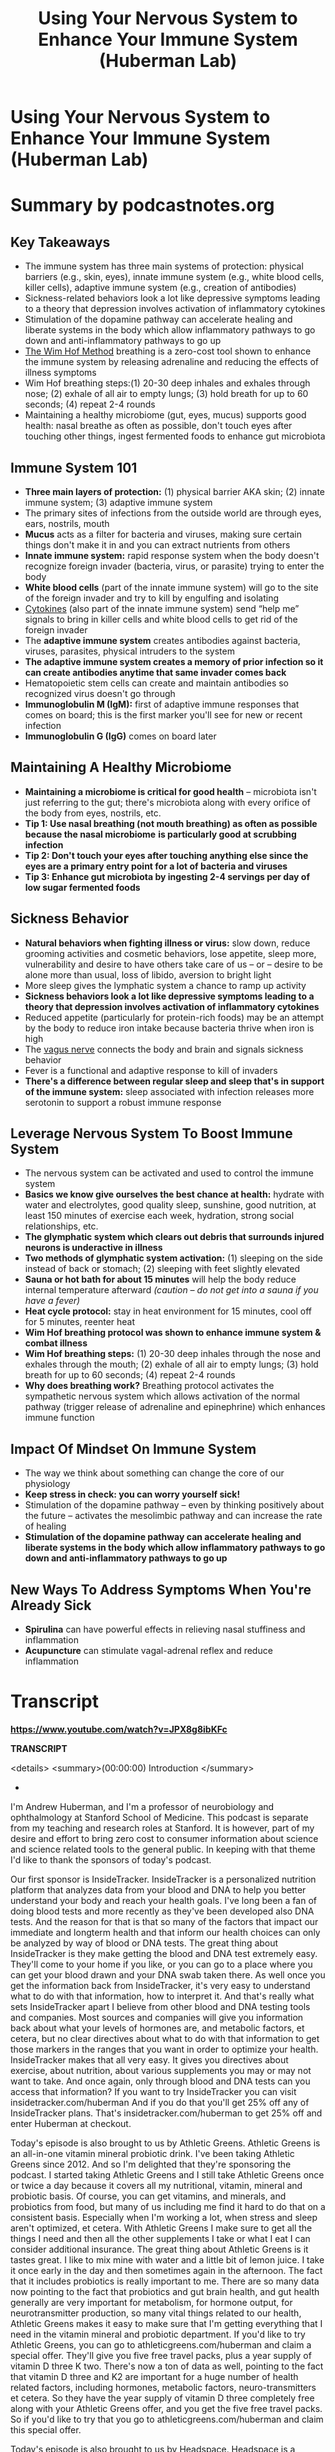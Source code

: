 :PROPERTIES:
:ID:       9bee8f53-927c-47e2-bebc-a1a772faaacc
:END:
#+TITLE: Using Your Nervous System to Enhance Your Immune System (Huberman Lab)
#+filetags: :health:podcast:
#+CREATED: [2023-07-08 Sa]

* Using Your Nervous System to Enhance Your Immune System (Huberman Lab)
:PROPERTIES:
:URL: https://hubermanlab.com/using-your-nervous-system-to-enhance-your-immune-system/
:END:
* Summary by podcastnotes.org
** *Key Takeaways*

- The immune system has three main systems of protection: physical barriers
  (e.g., skin, eyes), innate immune system (e.g., white blood cells, killer
  cells), adaptive immune system (e.g., creation of antibodies)
- Sickness-related behaviors look a lot like depressive symptoms leading to a
  theory that depression involves activation of inflammatory cytokines
- Stimulation of the dopamine pathway can accelerate healing and liberate
  systems in the body which allow inflammatory pathways to go down and
  anti-inflammatory pathways to go up
- [[id:2965cd54-8ffb-48a1-9b88-07ca58f97469][The Wim Hof Method]] breathing is a zero-cost tool shown to enhance the immune
  system by releasing adrenaline and reducing the effects of illness symptoms
- Wim Hof breathing steps:(1) 20-30 deep inhales and exhales through nose; (2)
  exhale of all air to empty lungs; (3) hold breath for up to 60 seconds; (4)
  repeat 2-4 rounds
- Maintaining a healthy microbiome (gut, eyes, mucus) supports good health:
  nasal breathe as often as possible, don't touch eyes after touching other
  things, ingest fermented foods to enhance gut microbiota

** *Immune System 101*

- *Three main layers of protection:* (1) physical barrier AKA skin; (2) innate
  immune system; (3) adaptive immune system
- The primary sites of infections from the outside world are through eyes, ears,
  nostrils, mouth
- *Mucus* acts as a filter for bacteria and viruses, making sure certain things
  don't make it in and you can extract nutrients from others
- *Innate immune system:* rapid response system when the body doesn't recognize
  foreign invader (bacteria, virus, or parasite) trying to enter the body
- *White blood cells* (part of the innate immune system) will go to the site of
  the foreign invader and try to kill by engulfing and isolating
- [[id:f730d8cf-edf2-4818-9bcc-c9748e2a798e][Cytokines]] (also part of the innate immune system) send “help me” signals to
  bring in killer cells and white blood cells to get rid of the foreign invader
- The *adaptive immune system* creates antibodies against bacteria, viruses,
  parasites, physical intruders to the system
- *The adaptive immune system creates a memory of prior infection so it can
  create antibodies anytime that same invader comes back*
- Hematopoietic stem cells can create and maintain antibodies so recognized
  virus doesn't go through
- *Immunoglobulin M (IgM):* first of adaptive immune responses that comes on
  board; this is the first marker you'll see for new or recent infection
- *Immunoglobulin G (IgG)* comes on board later

** *Maintaining A Healthy Microbiome*

- *Maintaining a microbiome is critical for good health* -- microbiota isn't just
  referring to the gut; there's microbiota along with every orifice of the body
  from eyes, nostrils, etc.
- *Tip 1: Use nasal breathing (not mouth breathing) as often as possible because
  the nasal microbiome* *is particularly good at scrubbing infection*
- *Tip 2: Don't touch your eyes after touching anything else since the eyes are a
  primary entry point for a lot of bacteria and viruses*
- *Tip 3: Enhance gut microbiota by ingesting 2-4 servings per day of low sugar
  fermented foods*

** *Sickness Behavior*

- *Natural behaviors when fighting illness or virus:* slow down, reduce grooming
  activities and cosmetic behaviors, lose appetite, sleep more, vulnerability
  and desire to have others take care of us -- or -- desire to be alone more
  than usual, loss of libido, aversion to bright light
- More sleep gives the lymphatic system a chance to ramp up activity
- *Sickness behaviors look a lot like depressive symptoms leading to a theory
  that depression involves activation of inflammatory cytokines*
- Reduced appetite (particularly for protein-rich foods) may be an attempt by
  the body to reduce iron intake because bacteria thrive when iron is high
- The [[id:4bc93a99-ea0f-4566-9d08-0bb12f288ebe][vagus nerve]] connects the body and brain and signals sickness behavior
- Fever is a functional and adaptive response to kill of invaders
- *There's a difference between regular sleep and sleep that's in support of the
  immune system:* sleep associated with infection releases more serotonin to
  support a robust immune response

** *Leverage Nervous System To Boost Immune System*

- The nervous system can be activated and used to control the immune system
- *Basics we know give ourselves the best chance at health:* hydrate with water
  and electrolytes, good quality sleep, sunshine, good nutrition, at least 150
  minutes of exercise each week, hydration, strong social relationships, etc.
- *The glymphatic system which clears out debris that surrounds injured neurons
  is underactive in illness*
- *Two methods of glymphatic system activation:* (1) sleeping on the side instead
  of back or stomach; (2) sleeping with feet slightly elevated
- *Sauna or hot bath for about 15 minutes* will help the body reduce internal
  temperature afterward /(caution -- do not get into a sauna if you have a fever)/
- *Heat cycle protocol:* stay in heat environment for 15 minutes, cool off for 5
  minutes, reenter heat
- *Wim Hof breathing protocol was shown to enhance immune system & combat illness*
- *Wim Hof breathing steps:* (1) 20-30 deep inhales through the nose and exhales
  through the mouth; (2) exhale of all air to empty lungs; (3) hold breath for
  up to 60 seconds; (4) repeat 2-4 rounds
- *Why does breathing work?* Breathing protocol activates the sympathetic nervous
  system which allows activation of the normal pathway (trigger release of
  adrenaline and epinephrine) which enhances immune function

** *Impact Of Mindset On Immune System*

- The way we think about something can change the core of our physiology
- *Keep stress in check: you can worry yourself sick!*
- Stimulation of the dopamine pathway -- even by thinking positively about the future -- activates the mesolimbic pathway and can increase the rate of healing
- *Stimulation of the dopamine pathway can accelerate healing and liberate systems in the body which allow inflammatory pathways to go down and anti-inflammatory pathways to go up*

** *New Ways To Address Symptoms When You're Already Sick*
- *Spirulina* can have powerful effects in relieving nasal stuffiness and inflammation
- *Acupuncture* can stimulate vagal-adrenal reflex and reduce inflammation



* Transcript

**https://www.youtube.com/watch?v=JPX8g8ibKFc**

**TRANSCRIPT**

<details> <summary>(00:00:00) Introduction </summary>
-

I'm Andrew Huberman, and I'm a professor of neurobiology and ophthalmology at
Stanford School of Medicine. This podcast is separate from my teaching and
research roles at Stanford. It is however, part of my desire and effort to bring
zero cost to consumer information about science and science related tools to the
general public. In keeping with that theme I'd like to thank the sponsors of
today's podcast.

Our first sponsor is InsideTracker. InsideTracker is a personalized nutrition
platform that analyzes data from your blood and DNA to help you better
understand your body and reach your health goals. I've long been a fan of doing
blood tests and more recently as they've been developed also DNA tests. And the
reason for that is that so many of the factors that impact our immediate and
longterm health and that inform our health choices can only be analyzed by way
of blood or DNA tests. The great thing about InsideTracker is they make getting
the blood and DNA test extremely easy. They'll come to your home if you like, or
you can go to a place where you can get your blood drawn and your DNA swab taken
there. As well once you get the information back from InsideTracker, it's very
easy to understand what to do with that information, how to interpret it. And
that's really what sets InsideTracker apart I believe from other blood and DNA
testing tools and companies. Most sources and companies will give you
information back about what your levels of hormones are, and metabolic factors,
et cetera, but no clear directives about what to do with that information to get
those markers in the ranges that you want in order to optimize your health.
InsideTracker makes that all very easy. It gives you directives about exercise,
about nutrition, about various supplements you may or may not want to take. And
once again, only through blood and DNA tests can you access that information? If
you want to try InsideTracker you can visit insidetracker.com/huberman And if
you do that you'll get 25% off any of InsideTracker plans. That's
insidetracker.com/huberman to get 25% off and enter Huberman at checkout.

Today's episode is also brought to us by Athletic Greens. Athletic Greens is an
all-in-one vitamin mineral probiotic drink. I've been taking Athletic Greens
since 2012. And so I'm delighted that they're sponsoring the podcast. I started
taking Athletic Greens and I still take Athletic Greens once or twice a day
because it covers all my nutritional, vitamin, mineral and probiotic basis. Of
course, you can get vitamins, and minerals, and probiotics from food, but many
of us including me find it hard to do that on a consistent basis. Especially
when I'm working a lot, when stress and sleep aren't optimized, et cetera. With
Athletic Greens I make sure to get all the things I need and then all the other
supplements I take or what I eat I can consider additional insurance. The great
thing about Athletic Greens is it tastes great. I like to mix mine with water
and a little bit of lemon juice. I take it once early in the day and then
sometimes again in the afternoon. The fact that it includes probiotics is really
important to me. There are so many data now pointing to the fact that probiotics
and gut brain health, and gut health generally are very important for
metabolism, for hormone output, for neurotransmitter production, so many vital
things related to our health, Athletic Greens makes it easy to make sure that
I'm getting everything that I need in the vitamin mineral and probiotic
department. If you'd like to try Athletic Greens, you can go to
athleticgreens.com/huberman and claim a special offer. They'll give you five
free travel packs, plus a year supply of vitamin D three K two. There's now a
ton of data as well, pointing to the fact that vitamin D three and K2 are
important for a huge number of health related factors, including hormones,
metabolic factors, neuro-transmitters et cetera. So they have the year supply of
vitamin D three completely free along with your Athletic Greens offer, and you
get the five free travel packs. So if you'd like to try that you go to
athleticgreens.com/huberman and claim this special offer.

Today's episode is also brought to us by Headspace. Headspace is a meditation
app that makes meditation easy. I started meditating many years ago, but I found
it was difficult to stay consistent with my meditation practice. In fact when I
would get stressed or really busy that's when I probably needed the meditation
practice the most. And that's when I tended to drop the meditation practice and
run around doing other things. So it was really a kind of catch 22. I learned
about Headspace a few years ago on Jet Blue Flights when they had them included
as an option of whether or not to watch a movie, or a television show, or do
meditation. I tried the meditation and I really liked it. Very easy to follow
along with a Headspace meditation. The meditations that they include on the
Headspace app, are also backed by dozens of peer reviewed quality independent
studies. And of course there are now thousands of peer reviewed quality studies
pointing to the fact that a meditation practice is beneficial for sake of
improved sleep, for reducing stress, and a number of other health metrics,
cardiovascular disease, risk, et cetera. The great thing about Headspace is it's
allowed me to stay really consistent with my meditation practice. They have
meditations of different duration and different type, so you never get bored. I
actually look forward to my meditation practice and it continues to benefit me.
In fact, since starting Headspace, I've been consistent with meditation for much
longer than I ever had previously. If you want to try Headspace you can go to
headspace.com/specialoffer and you'll get a free one month trial with
Headspace's full library of meditations for every situation. That's
headspace.com/specialoffer to get one month free trial, that's their best offer
out there right now. And then you can try their full library of meditations for
every situation. </details>

<details> <summary>(00:05:41) Energy & Your Immune System, & Learning
Faster</summary>
-

Today, we're going to continue our discussion about hormones and we're going to
focus on how particular hormones influence our energy levels and our immune
system. Now, last episode I mentioned at the end that we were concluding our
month on hormones, but we decide to include this additional episodes, so this
would be the fifth episode in the sequence of episodes about hormones. Because
there are two hormones which are vitally important for a huge number of
biological functions that we will talk about today, but that are particularly
important for energy levels and your immune system. This is something that I get
asked about a lot. So rather than skip to the next general topic, today we're
going to talk about the hormones cortisol and epinephrine also called
adrenaline. You do not have to have heard the previous episodes on hormones in
order to understand and digest the material from today's podcast. If I mentioned
anything related to previous episodes, I promise to give a little bit of quick
background to get everyone up to speed. Today, we're going to talk about the
biology of cortisol. We're going to talk about the biology of epinephrine. As
always we'll talk mechanism and there are going to be a lot of tools. If you're
somebody who struggles with stress and energy levels, and balancing stress and
energy levels, today's episode is going to be vital for you. If you're somebody
who has challenges with sleep or you're somebody who has challenges getting your
energy level up throughout the day, and getting your energy level down when you
want to sleep today's episode is also for you. And we're going to talk about the
immune system and how to enhance the function of your immune system. We're also
going to get into some fun topics related to learning and memory and how you can
leverage cortisol and epinephrine in particular, in order to learn faster. we're
going to talk about so-called nootropics, smart drugs and how they work, because
there's several of them that tap into the epinephrine system that aren't often
discussed and that you have access to. We're going to talk about how caffeine
can actually rewire your brain for better or for worse. And we're going to talk
about the biology of comfort foods and why they work so well, and what they're
doing. And in understanding that you'll be able to better understand your food
choices as they relate to short-term and long-term energy. So we have a lot to
cover, everything will be timestamped. I want to just remind people that we
caption every episode in English and in Spanish. The captions take a day or two
to pop up on YouTube. So if you're not seeing those within the first couple of
days, please be patient with us, in order to get captions that actually read
similarly to what I'm saying. we go through a captioning service, and so we have
them done by experts and that takes a little bit of additional time. Meanwhile
if you have any questions as the episode evolves please write them down. Please
put them in the comment section. Please subscribe to the channel if you haven't
already, and let's get started talking about how to increase your energy, and
improve and increase your immunity by leveraging the biology of cortisol and
adrenaline. </details>

<details> <summary>(00:08:34) Why & How Intermittent Fasting Increases Growth
Hormone</summary>
-

Before we dive into the biology of increasing energy and your immune system, I
want to cover three topics that I promised I would mention from previous
episodes. The first one relates to intermittent fasting. The second one relates
to why your stomach grumbles. I forgot to mention the biology of that last time.
And the third is a powerful way to increase growth hormone, which is powerful
for increasing metabolism, fat burning, and tissue repair, et cetera. That
doesn't involve a sauna or wrapping yourself in plastic bags and going for a
jog. So first intermittent fasting. Last episode I talked a lot about growth
hormone and thyroid hormone, and I mentioned things like sauna and exercise, and
sleep, and how they can increase levels of growth hormone within the healthy
ranges. And why increasing growth hormone can be very beneficial because it can
burn off body fat, it can improve muscle and general tissue health, cartilage,
et cetera. And we tend to lose, or our levels of growth hormone are reduced as
we age. Many people asked me, "well, what about fasting?" Everyone's been
promised on the internet that intermittent fasting leads to these big increases
in growth hormone. The reason I didn't mention it is that I couldn't find a
study that actually pointed to the underlying mechanism. I saw lots of claims,
lots of podcasts. Lots of degrees behind people's names, sometimes biologists,
sometimes entirely different fields talking about this, but very few studies.
And then I found what I would consider the study. We will link to this study.
Turns out that fasting does increase growth hormone levels and the way that it
does it is fascinating. I mentioned in a previous podcast about hunger and
timing of meals and timing of hunger, that when you're hungry you release a
hormone in your body called ghrelin, sometimes actually called ghrelin. Thanks
for all of you ghrelinisters, or ghrelinisters that corrected my pronunciation,
it's both ghrelin or ghrelin, either one works. Ghrelin makes you hungry, when
blood glucose, your blood sugar is low, ghrelin is secreted and makes you
hungry. And it turns out that ghrelin, this hunger hormone actually binds to the
receptor in the brain that normally binds what's called growth hormone releasing
hormone. So believe it or not the hunger hormone can act like growth hormone
releasing hormone and thereby stimulate growth hormone. Now the levels of growth
hormone that fasting promotes through this ghrelin system are pretty
substantial. It's about a doubling of growth hormone levels in the waking state.
So we know that you can release growth hormone in sleep, intermittent fasting it
turns out can increase growth hormone by binding ghrelin to the growth hormone,
releasing hormone receptor and it does it also during the daytime. So yes indeed
fasting can increase growth hormone, not to the super levels that taking growth
hormone would increase it, or that a sauna could increase it, but it does seem
to increase growth hormone. Later in today's episode we're going to talk a lot
about different patterns of fasting and eating that can control epinephrine. And
so we will turn to specifics about how long a fast. Do you need to fast for two
or three days, or 23 hours? Fortunately for people like me who love to eat,
that's not the case. So we'll talk specific fasting protocols later in the
episode. </details>

<details> <summary>(00:11:56) Why Your Stomach Growls</summary>
-

We also said, we're going to talk about tummy grumble, when your stomach growls
it is not because of fluid sifting around in there. A lot of people think, Oh,
you know it's fluid sifting around. Turns out that your stomach has smooth
muscle that lines it sides and when you eat something or you don't every once in
a while your stomach cinches off at the two ends like a bag with a hose on
either end, cause that's essentially what your digestive system is. And if
there's nothing in there what happens is the muscles that line the sides of your
stomach they kind of extend around the stomach and these cables, those are
always there and if you have food in your stomach, what they do is they churn
your stomach. They literally turn the muscles of your stomach like a tumbler to
help break up the food that presumably you didn't chew well enough cause you
were eating too fast. When you don't have any food in your stomach that churning
continues. And that contraction of the muscle, the turning, literally turning
over of your muscles they don't flip over completely, but the turning over the
muscles, that's what causes the stomach growling. If you don't want to be the
person in the meeting, or sitting there at a in a quiet theater whose stomach is
growling, chew your food better. That's the simple solution. </details>

<details> <summary>(00:13:09) Hot Baths & Hormones</summary>
-

And last episode, I talked a lot about how sauna, controlled safe hyperthermia
can cause huge increases in growth hormone release anywhere from 300 to 500,
even 1600% increases in growth hormone release. Really staggeringly high
increases. I pointed out that many people don't have saunas in their yard or in
their homes, and they would go through some other measures to increase safely
their body heat. You know, creating a steam room in their bathroom, or jogging
with extra sweats on this kind of thing. Many of you asked about hot baths, hot
bags will increase growth hormone, however the temperatures that you need in
order to increase growth hormone are high enough that you run the risk of burn.
And so I really can't make any recommendations about hot bath, but if you can
tolerate a nice hot bath you are going to get some growth hormone release.
However, the sauna has this advantage of you being able to enter 175 degree, or
200 degree environment, provided you're not pregnant, you're not a young child,
et cetera. You can do that safely. And getting big increases in growth hormone.
The hot bath will lead to lesser increases in growth hormone. We're going to
talk a lot about temperature regulation in a future episode, but as always if
you're ever going to start playing with hyperthermia or hypothermia, cold baths,
ice baths, hot showers, hot baths that are beyond the kind of norm of what's
comfortable, you have to be extremely careful and please consult a doctor.
</details>

<details> <summary>(00:14:35) Energy, Adrenaline (Epinephrine), &
Cortisol</summary>
-

I think it's fair to say that most people would like to have a lot of energy
during the day, if you work during the day. And they'd like their energy to
taper off at night. And I think it's fair to say that most people don't enjoy
being sick. Nobody wants to get sick. In other words, you want to have energy,
and you want your immune system to function well, to ward off infections of
various kinds, bacterial infections, viral infections, et cetera. And it turns
out that the two hormones that dominate those processes of having enough energy
and having a healthy immune system are cortisol and epinephrine. Epinephrine is
the same thing as adrenaline. In the body we tend to call adrenaline adrenaline,
and in the brain we tend to call adrenaline epinephrine. And I'm sorry for that
I didn't create this naming system. And the story behind it is uninteresting and
not worth our time. I will use the words adrenaline and epinephrine
interchangeably today. Cortisol is cortisol. </details>

<details> <summary>(00:15:48) Cortisol & Cholesterol, Competition With
Testosterone & Estrogen</summary>
-

And I just want to cover a little bit about what cortisol and epinephrine are?
Where they are released in the body and brain? Because if you can understand
that you will understand better how to control them. First of all, cortisol is a
steroid hormone much like estrogen and testosterone in that it is derived from
cholesterol. Now that could be cholesterol that you eat, it could be cholesterol
that's produced by the liver. As many of you probably know the relationship
between dietary cholesterol, the fats that you eat and blood cholesterol, and
liver cholesterol is a very controversial one. It's a barbed wire topic. There
are people that claim that dietary cholesterol has zero impact on circulating
cholesterol coming from the liver, and there are people who argue the exact
opposite, both with good data in hand I would say. There are some problems for
the idea that all your cholesterol levels are determined by dietary intake.
Namely, that anorexics often have very high levels of cholesterol that their
liver produces, even though they are eating very little and sometimes not eating
at all. So understand that cholesterol is a precursor molecule, meaning it's the
substrate from which a lot of things like testosterone and estrogen are made.
Please also understand that cholesterol can be made into estrogen, or
testosterone, or cortisol. And that cortisol is sort of the competitive partner
to estrogen and testosterone. What this means is, no matter how much cholesterol
you're eating or you produce, whether or not it's low or it's high, if you are
stressed more of that cholesterol is going to be devoted toward creating
cortisol, which is indeed a stress hormone. However, the word stress shouldn't
stress you out, because you need cortisol, cortisol is vital. You don't want
your cortisol levels to be too low. It's very important for immune system
function, for memory, for not getting depressed. You just don't want your
cortisol levels to be too high and you don't want them to be elevated even to
normal levels at the wrong time of day. So we're going to talk how to control
the timing and level of your cortisol. </details>

<details> <summary>(00:17:54) Adrenaline (Epinephrine) Is Your (Immune Systems)
Best Friend</summary>
-

Epinephrine or adrenaline has also been demonized a bit. We think of it as the
stress hormone, this thing that makes us anxious, fight or flight. You know, we
used to get chased by lions and tigers, and bears, and now we don't. and it's
this ancient hangover, that's all wrong. The fact of the matter is the
epinephrine is your best friend when it comes to your immunity, when it comes to
protecting you from infection. And we're going to talk about why, and
epinephrine adrenaline is your best friend when it comes to remembering things
and learning and activating neuroplasticity. We're going to talk about that as
well. Once again, it's a question of how much and how long and the specific
timing of release of cortisol and epinephrine, as opposed to cortisol and
adrenaline being good or bad. They're terrific when they're regulated, they are
terrible when they're misregulated. And we will give you lots of tools to
regulate them better. </details>

<details> <summary>(00:18:48) Cortisol Basics In Two (Actually 1)
Minute/s</summary>
-

Cortisol biology 101 in less than two minutes. Your brain makes what we call
releasing hormones and in this case, there's corticotropin releasing hormone.
CRH is made by neurons in your brain, it causes the pituitary, this gland that
sits about an inch in front of the roof of your mouth and the base of your brain
to release ACTH. ACTH then goes and causes your adrenals, which sit above your
kidneys in your lower back to release cortisol. A so-called stress hormone, but
I would like you to think about cortisol not as a stress hormone but as a
hormone of energy. It produces a situation in the brain and body whereby you
want to move, and whereby you don't want to rest, and whereby you don't want to
eat at least at first. </details>

<details> <summary>(00:19:48) Adrenaline Basics In Two Minutes</summary>
-

Epinephrine or adrenaline 101 in less than two minutes. When you sense a
stressor with your mind or your body senses a stressor from a wound or something
of that sort. A signal is sent to neurons that are in the middle of your body.
They are called the sympathetic chain ganglia. The name doesn't necessarily
matter. They release Norepinephrine very quickly. It's almost like a sprinkler
system that just hoses your body with epinephrine. That will increase heart
rate, will increase breathing rate. In some cases it will constrict your blood
vessels, it will also increase the size of vessels and arteries that are giving
blood flow to your vital organs. This is why your extremities get cold when
you're stressed and your heart is beating faster. More of that energy is being
devoted toward your core. You also release adrenaline from your adrenals, again
riding on top of your kidneys. Those are second system whereby your system gets
flooded with adrenaline in pulses. So you can get one pulse, you can get 10
pulses. We'll talk about how to regulate the number of pulses and you release it
from an area of your brain called locus coeruleus, and that creates alertness in
your brain. If you want to learn more about the stress response and all the
details of that, including some protocols of how to regulate stress please see
our episode about stress. I go into a lot of detail there. I will touch on some
of the same themes today, but I really want to cover energy and the immune
system. And if you're very much interested in stress per say and stress
regulation, please see the episode on stress. </details>

<details> <summary>(00:21:32) Tool: Time Your Cortisol Peak To Waking Using
Specific Light Intensities</summary>
-

Okay. So we have cortisol and we have epinephrine, and their net effect is to
increase energy. So first of all, I want to give you a tool that will help you
regulate cortisol and can also help stave off certain patterns of mental
illness. Now of course it's not going to cure mental illness on its own, but it
can support healthy state of mind, and can help reduce unhealthy states of mind,
including depression. So the first tool is to make sure that your highest levels
of cortisol are first thing in the morning when you wake up. One way or another
every 24 hours you will get an increase in cortisol. That is non-negotiable that
is written into your genome. That increasing cortisol is there to wake you up
and to make you alert, it's to stimulate movement from being sleep, presumably
horizontal, to getting up and starting to move about your day. And I've said it
before, but I will say it again the best way to stimulate that increase in
cortisol at the appropriate time is that very soon after waking within 30
minutes or so after waking, get outside view some sunlight, even if it's
overcast, get outside view some sunlight, no sunglasses. Never look at any light
so bright that it could damage your eyes, but do that for two to 10 minutes. If
it's very bright two minutes, if it's not so bright 10 minutes. Do that, because
in the early part of the day you have the opportunity to time that cortisol
release to the early part of the day, which will improve, this has been backed
by peer reviewed studies, it will improve your focus, it will improve your
energy levels, and it will improve your learning throughout the day. It will
also prevent a late shift in cortisol increase. And late shifted cortisol,
meaning cortisol that increases around 8:00 or 9:00 PM is a signature feature of
many depressive disorders, including major depression, anxiety. And that of
course correlates with things like insomnia, et cetera. So that's a key tool,
and I don't know how many of you are already doing that, but it is vital to do.
Now I mentioned sunlight even on cloudy days and there are specific reasons for
that. So I want to just briefly cover the data because in the episodes on sleep,
I talked about brightness of light in regulating cortisol and sleep. And I
talked about how to measure lux, brightness, but I was not specific enough I
realized based on the questions that I've received since that episode. So here's
how it works, going outside and getting some sunlight requires that I also tell
you how long and under what conditions. I've said looking through a window is
not as good, it takes 50 times longer to get as much light, et cetera, et
cetera. Many, many questions have told me that I'm not being specific enough. So
I'm going to give you the data and from the data you will understand exactly how
long you need to do this each day. On a sunny day, so no cloud cover, provided
that the sun is not yet overhead. It's somewhere low in the sky could have just
crossed the horizon, or if you wake up a little bit later it could be somewhat
low in the sky. Basically the intensity of light, the brightness, is somewhere
around 100,000 Lux. Lux is just a measurement of brightness. If you want to
download the app Light Meter, that is a free app that will allow you to do that.
You can hold your finger down on the little button there and you can move it
around, and it will continuously give you a Lux read out. It's not perfect, it's
not exact, but it's pretty good. and it is zero cost. I have no relationship to
Light Meter the company. On a cloudy day it's about 10,000 Lux. Okay. So tenfold
reduction. But bright artificial light, very bright artificial light is
somewhere around 1000 lux. And ordinary room light is somewhere around 100-200
lux. And it has to do with how much light scatter there is. So even if you have
a very bright bulb sitting right next to you, that's not going to do the job.
Your phone will not do the job not early in the day to get the cortisol released
at the appropriate time you need to get outside. So let's just set a couple
general parameters. If it's bright outside and no cloud cover that light can be
indirect. You don't have to be staring into the sun, please don't damage your
eyes. We can't regenerate those neurons yet and restore vision that's lost, but
if you have to blink, that means it's too bright. It's fine to blink of course,
please do if you need to. Get outside for 10 minutes, or five minutes should
suffice, but 10 minutes is sure to suffice. If it's a cloudy day, dense
overcast, you're probably going to need about 30 minutes. If it's light cloud
broken cloud cover it's probably going to be somewhere between 10 and 20
minutes. And if you can't get outside or you're on an airplane and it's bright
overhead, artificial lights or ordinary room lights it's going to take you about
six hours of light. And by time you reach the middle of your sort of wakeful
period, it's too late. You won't be able to shift your clock and your cortisol
will start drifting later and later. This is why it's vital to get this light on
a regular basis, to get that cortisol released early in the day. That sets you
up for optimal levels of energy, it sets you up for great sleep. But today's not
really about sleep it's more about energy that cortisol pulse and the stress
that you might feel early in the day from having a little bit extra energy. That
is the energy that you want in order to move about and learn, and do various
things. That is a healthy level of energy. So please try and get that sunlight.
If it's within your protocols to do that, and try and get sufficient sunlight
first thing in the morning, again within the first hour. That's the best way to
make sure that you time your cortisol appropriately. </details>

<details> <summary>(00:27:20) Brief Increases In Cortisol & Adrenaline Boost
Energy, Focus & Immunity</summary>
-

Now throughout the day you're going to experience different things. Most of you
are not spending your entire day trying to optimize your health. Some of you
might be, but most of you have jobs and you have families, and you have
commitments. Life enters the picture and provides you stressors, and those
stressors, whatever they may happen to be, a difficult coworker, some
disappointment about something, you didn't get the raise you expected, or you
didn't get the vacation that you expected. Those will cause increases in
cortisol and epinephrine. This is important to understand, you don't have the
luxury of just having this morning cortisol and then having a taper off. You
want that major cortisol early in the day but then you can expect, you should
expect increases in cortisol and adrenaline throughout the day based on events
that are unpleasant to you. So for me, the events that are most unpleasant to me
are things like traffic, emails that ask me to fill out a form for which I can't
find the link. These kinds of things stress me out, I'm a human being. I don't
lose my cool over them but I can feel my level of alertness and kind of
frustration increased. The normal kind of things that go with stress tense up a
little bit. The key is these blips in cortisol and epinephrine need to be brief.
You can't have them so often or lasting so long that you are in a state of
chronic cortisol elevation or chronic epinephrine elevation. This system of
stress was designed to increase your alertness and mobilize you towards things,
get you frustrated, and provide the opportunity to change behavior. That's what
they were designed to do. So if you find yourself getting stressed and staying
stressed, there are great tools that we provide in the stress episode that
relate to things like the double inhale exhale, the so-called physiological
sigh. You can incorporate NSDR, in non sleep deep rest protocol, et cetera. But
understand that the energy that you experienced during stress, that sudden
increase in alertness and attention that comes from seeing something difficult.
That is a healthy hormonal system and neural system that's working. And the
reason it works is that cortisol when it's released into the bloodstream it
actually can bind to receptors in the brain. It can bind receptors in the
amygdala, fear centers and threat detection centers, but also areas of the brain
that are involved in learning, and memory, and neuroplasticity. And this is why
I say that neuroplasticity, the brain's ability to change itself in response to
experience is first stimulated by attention and focus and often a low-level
state of agitation. So understand that, and you won't be quite so troubled about
the little stress increases that you experience throughout the day. </details>

<details> <summary>(00:30:04) Ways To Increase Adrenaline, Epinephrine &
Cortisol & Why That Is Good</summary>
-

Now, there are ways to leverage stress, epinephrine and cortisol in ways that
serve you and to do it in a deliberate way. There are also ways to do that that
increase your level of stress threshold, meaning they make it less likely that
epinephrine and cortisol will be released. So I want to talk about the science
of those practices, cause I get asked about these practices a lot. Things like
Wim Hof breathing which is also called tummo breathing. Things like ice baths.
Things like high intensity interval training. All of those things have utility.
The question is how you use them and how often you use them. Those tools just
like stress from a life event can either enhance your immunity or deplete it.
That's right those same practices of ice baths, tummo breathing, high intensity
interval training, or training of any kind can deplete your immune system or it
can improve them. Excuse me, they can improve it, meaning they can improve your
immune system. The key is how often you use them and when, and so I want to
review that now in light of the scientific literature, because in doing that you
can build practices into your daily or maybe every other day routine that can
really help buffer you against unhealthy levels of cortisol and epinephrine.
Meaning cortisol increases that are much too great, or that lasts much too long.
Epinephrine increases that are much too great, or that last much too long. And
of course we'll talk about all the negatives that go along with having too much
cortisol, too much epinephrine for too long. But you hear about those a lot. You
hear about Cushing syndrome, you hear about abdominal fat accumulation. You hear
about sleep disturbances. I want to arm you with the tools first and then we can
talk about the dark side, and all the things that hopefully you'll be able to
avoid entirely, or that you can get yourself out of once you have the tools in
hand. Let's say somebody tells you something very troubling, or you look at your
phone and you see a text message that's really upsetting to you. That will cause
an immediate increase in epinephrine adrenaline in your brain and body. And
chances are it's going to increase your levels of cortisol as well. Let's say
you get into an ice bath or a cold shower, even if you love the cold, or if you
hate the cold, that will cause an equivalent increase in epinephrine and
cortisol. We don't know the exact levels but it's probably about the same. Let's
say you go out for high intensity interval training, you decide you're going to
run some sprints, you do some repeats, or you're going to do some weightlifting
in the gym and you love lifting weights in the gym. Maybe you like the power
lifting thing, or you decide that you want to do some hot yoga, or some thing
that you really enjoy, or you hate, you're going to increase your epinephrine
and cortisol levels. There's simply no way around this. Let's say you decide to
sit down and you're going to do some deep breathing. We all hear about the
benefits of deep breathing. So inhale, exhale, inhale, exhale. You're going to
get big increases in epinephrine and cortisol. The data from multiple studies
support this. All of those are stressors in air quotes. Now there is a way that
you can cognitively reframe what those are. You can tell yourself I love high
intensity interval training, or I love weight training. I personally love
exercise. I'm not crazy about the cold, I do some cold exposure stuff now and
again, and we're going to talk a lot about how to do that in the optimal way in
an upcoming episode. But you know, getting into the cold doesn't feel good to
me. I tell myself it's good for me and I enjoy it at some point usually when I'm
getting out. All of those increase epinephrine and guess what, they increase
your levels of energy and alertness. So if you're somebody who struggles with
energy and alertness it can be beneficial, provided you get clearance from your
doctor to have some sort of protocol built into your day where you deliberately
increase your levels of epinephrine and your levels of cortisol. And I want to
put the emphasis on deliberately. So how would you do that? Well, it's quite
easy to turn the shower cold and get into that, that will wake you up. And it
literally wakes you up because of increases in epinephrine. You can do deep
breathing of the sort where you inhale and exhale repeatedly 25 or 30 times,
maybe hold your breath for a few seconds on an exhale and then repeat, so-called
Wim Hoff, or tummo type breathing. Lots of adrenaline is released into your
system when you do that. You will have more energy afterwards. So it's really
important to understand that the body doesn't distinguish between a troubling
text message, ice, tummo breathing, or high intensity interval training, or any
other kind of exercise, it's all stress. Cognitively reframing that and telling
yourself I like this, I enjoy it. Is not going to change the way that that
molecule impacts your body and brain. </details>

<details> <summary>(00:35:00) Does Mindset During Stress Matter?</summary>
-

I sort of chuckle because people would love to tell you that all you have to do
is say, "Oh, this is good for me." No. What it does to tell yourself that it's
good for you or that you enjoy it. Is that it liberates other molecules like
dopamine and serotonin that help buffer the epinephrine response. Now, the way
that it does that, I've talked about in previous episode, but I'll just mention
that dopamine is the precursor to epinephrine. Epinephrine, adrenaline is made
from dopamine, okay? Cortisol is made from cholesterol. Epinephrine is made from
dopamine. And that's why if you tell yourself you're enjoying something, and
because dopamine is so subjective that you can in some ways, as long as you're
not completely lying to yourself, you can get more epinephrine, you get more
mileage or more ability to push through something. And you can sort of reframe
it, but it's not really cognitive reframing. The cognitive part is the trigger,
but it's a chemical substance that's actually occurring there. It's dopamine
giving you more epinephrine, A bigger amplitude epinephrine release, and it
gives you some sense of control. </details>

<details> <summary>(00:36:15) Protocols: Adrenaline Breathing
Described</summary>
-

So here's a protocol that anyone can use. If you want to increase levels of
energy, if you suffer from low energy during the daytime, or whenever it is that
you'd like to be alert. Pick a practice that you can do fairly consistently,
maybe every day, but maybe every third day or every fourth day, maybe it's an
ice bath or a cold bath. Maybe it's a cold shower. Maybe it's the cyclic inhale
exhale, breathing protocol I described, if that wasn't clear and people always
ask for a demo, I'm not going to do the whole thing right now, but I'm willing
to do a few rounds of this, or a few cycles I should say. So it's inhale. I
would do that more deeply, more like. You do that 25, 30 times repeatedly you
will start to feel warm. People in the yoga community, they say you're
generating heat. You're not generating heat, releasing adrenaline. Inhale and
exhale, inhale exhale 25 or 30 times, you will feel agitated and stressed.
That's because you're releasing adrenaline in your body and that's because
you're releasing norepinephrine in your brain, and you'll be more alert. Then
you can follow that 25 or 30 breath cycles with an exhale hold, and hold your
breath for 15 to 30 seconds. Always, always, always do this on dry land. Never
while driving, operating heavy machinery, all the standard safety protocols.
Never near water please, people have passed out and died doing this with breath
holds in water. There are several deaths associated with it, on land it's
probably safer, clear with your doctor, but 25, 30 breaths exhale hold, 25, 30
breasts again exhale hold, 25 30 breasts again exhale hold. And then if you like
you can do an inhale and hold if that's within your margins of safety. So if all
these protocols, all these activities are just equivalent, they're just stress.
Then how do we make them good for us? How do we actually benefit from them? Now,
of course the cold itself can have some health promoting effects. It can
increase brown fat thermogenesis and metabolism, high intensity interval
training, or other forms of exercise of course has cardiovascular effects that
can be good for us as does weight training, et cetera. But what we're talking
about here are ways to increase energy and to teach our brain and body to teach
ourselves how to regulate the stress response. So in addition to the benefits of
the actual practices what we're talking about is building a system so that when
you experience increases in epinephrine and cortisol from life events you're
able to better buffer those. And we are also talking about ways that you can
increase energy overall. Cause that's what today's episode is all about, energy
and the immune system. And indeed, we will talk about how you can actually
leverage specific protocols to increase your immune system on demand. There's
great scientific data to support that one can do that. </details>

<details> <summary>(00:39:00) Practices To Increase Energy Without Increasing
Stress</summary>
-

So there's a biological mechanism that's very important if you want to do those
things, increase energy and your immune system on demand. Learn to buffer stress
on demand in real time. And it means taking these protocols, these practices
whether or not it's cold water, or ice bath, or exercise, or any of those and
making one small but very powerful adjustment in how you perform them. But in
order to make that adjustment, I can't just tell you the adjustment. I have to
tell you the mechanism so that you know if you're doing it correctly or not.
This is really a case where if you can understand a little bit of mechanism, you
will be far better off than just adopting protocols. So if you take away nothing
else from this episode except what I'm about to tell you please take away the
information I'm about to tell Cortisol as I mentioned is released from the
adrenals and it can bind to receptors. It can have action, both in the body and
in the brain. In fact, it can bind to the so-called threat detection center in
the brain, or one of them which is the amygdala, also called the fear center. It
can do that because cortisol can cross the blood brain barrier. It can be
released in the body and cross this biological barrier. It's like a fence that
keeps things out of the brain but cortisol has passing rights, it can go
through. Epinephrine cannot, epinephrine is polarized, the shape of it is such
that it can't make it through the blood brain barrier. That's one of the reasons
why it's released both from the adrenals in your body and released from this
brainstem area, the locus coeruleus in your brain. That's a powerful thing,
because what it means is that the body can enter states of readiness and
alertness while the mind remains calm. That is biologically possible, it's not
just a psychological trick. And there are ways that one can do that. So I'm
presuming at this point that you're getting your morning light to time your
cortisol increase. I'm presuming that you want more energy or that you want to
increase your immune system, its function and its ability to combat infections
of various kinds. And what I'm suggesting is that you pick from the pallet of
exercises that are out there, or tools that are out there to increase
epinephrine. There are a lot of ways to do that. You can do that as I mentioned
through cold water, through exercise. You can even do that by having
confrontations with other people. At a biological level, it is identical. So if
you like to go online and place the kind of comments or read the kinds of
things, or look at the kinds of things that agitate you, you can if you like
look at that as an opportunity, I'm not suggesting you do that, I'd like to see
people taking care of themselves and each other in much less destructive ways
frankly. But the prerequisite here is getting an increase in adrenaline released
from the body. Now the simplest way to describe how to do that would be in the
context of cold water or a breathing protocol, because then I don't have to deal
with the unknown life circumstances that get you triggered, or I could say what
gets me triggered but I'm not going to. So let's presume cold water. So let's
say you decide you're going to take a cold shower. You get into the cold shower
and if it's cold enough, that will be stressful, you will experience an increase
in epinephrine, it will increase your alertness. Now you're using this as a
practice, as a tool to build you could call it resilience, but the ability to
stay calm in the mind while being stressed in the body, epinephrine is in the
body. And you do that by subjectively trying to calm yourself. Now you can do
that by telling yourself it's good for you by emphasizing your exhales. Anything
that you can do to try and stay calm despite the fact that you are in a
heightened state of alertness. You do this with exercise, you can do this with
music. Pretty much anything that will give you a really heightened state of
alertness offers you the opportunity to try and stay calm in the mind. What
you're trying to do at a mechanistic level is to have adrenaline released from
the adrenals, but not have adrenaline, epinephrine released from the brain stem
to the same degree. So you're not just trying to buffer this, you're not trying
to say, "Oh, this is good for me, this is good for me, I'm going to grind this
out." You're not trying to grind it out, you're trying to move through this
calmly while maintaining alertness. You're not trying to zone out necessarily,
although maybe that helps. You're not trying to distract yourself, what you're
trying to do is shift cognitively your relationship to the somatic, to the body
stress response. Now I'm sure some of you out there are shouting, "Yeah, that's
exactly like whatever, whatever, whatever." I agree. This is in many ways a
self-directed kind of stress inoculation, but we're not talking about this as
stress inoculation. We're talking about this as a way to increase energy and
focus. And the reason is that epinephrine when released in the body has a
profound effect on the immune system. And when released in the brain has a
profound effect on the ability to learn and remember information and to be
alert. And so we're talking about splitting the location, separating the
location from which you have epinephrine, adrenaline released. Okay. So let's
say you are doing this practice simply to wake up, okay, cold shower will do
that, exercise will do that. The ability to stay calm in mind while having
heightened levels of adrenaline and presumably cortisol as well in the body. But
the cortisol is going to circulate everywhere. We'll talk a little bit about
cortisol more in a moment. You could do that through some self soothing calming
way, that's going to be highly individual. You can do it by telling yourself you
enjoy it, et cetera. </details>

<details> <summary>(00:45:00) Using Stressors to ENHANCE Our Immune System:
Science & Tools</summary>
-

But what you need to understand is that in the immediate period following that
practice your system, your entire brain and body are different. Your body is
actually primed to resist infection, when you have high levels of epinephrine in
it for short periods of time. So the scientific study that explored how
increasing adrenaline in the body can improve immune resistance is grounded in a
well-known phenomenon that increases in stress actually protect you against
infection in the short term. So I want to look at the classic data first,
describe what was done. And then I want to talk about the more recent study
which is immediately actionable. There are classic set of studies that are
really based mainly on the work of somebody named Bruce McEwen, who was at the
Rockefeller University in New York. Bruce passed away a few years ago, but he
had many decades of incredibly impactful work under his belt when he did. The
work that I'm going to talk about next has been done in humans and has been done
in animals, and has really explored how inducing stress can enhance the function
of the immune system in the short term. And when, I mean short term, I mean
about one to four days. I'm not going to go through all the details of the
study, but essentially what they were doing was exposing subjects to some sort
of infection, either bacterial or viral infection, and inducing stress. It
sounds like a double whammy, right? You'd think that maybe getting a little
electric foot shock, or cold water exposure, or something to increase your
levels of stress and adrenaline would just make the effects of the infection
worse, but no, quite the opposite. Brief bouts of stress, which now you should
be thinking about in terms of cortisol and epinephrine release we're actually
able to increase immune system function. Now that shouldn't surprise you if you
understand a little bit about how epinephrine works in the body and in the
brain. It essentially is the signal by which the nervous system can inform
immune organs, things like the spleen and other organs that make killer cells of
various kinds, B cells and T cells, to go in combat infections, bacteria, and
viruses. How else would your immune system know that there was an infection?
Your immune system can recognize foreign invaders but the nervous system
provides the signal, the sort of alarm signal that liberates the killer cells,
that tells them there's a problem and to go seek out the problem so to speak. So
the duration here is really important because if stress stayed too high for too
long, then yes indeed stress can hinder the immune response. But for a period of
about one to four days, it actually can protect you by way of increasing the
immune response. Now, I can say with certainty that that effect is governed by
epinephrine, adrenaline released from the adrenals and not from the brain,
because they actually explored whether or not the effect exists in the presence
of what's called an adrenalectomy, or removing the adrenals. So I should just
say, without the adrenals you don't get the effect. So we know that that effect
comes from adrenaline in the body. What does that mean for you? That means if
you want to increase your immune system in the short term you want to increase
your epinephrine in the short-term. That's why short bouts of very intense
exercise probably no more than an hour per day, provided you're doing everything
else right, sleeping and nutrition, et cetera, maybe even shorter bouts of
intense exercise or exposure to cold water, or that cyclical breathing that I
talked about before, because they increase epinephrine they will bolster the
immune system. And we all hear these reports every once in a while, it seems to
be the thing that every once in a while there'll be an article about how coffee
can improve your immune system, or something like that. Indeed caffeine can
increase epinephrine and dopamine to some extent, but most people are drinking
it chronically. So its effects are probably due to increases in epinephrine and
probably whether or not something like coffee or other forms of caffeine can
improve or degrade your immune system will probably depend on whether or not
you're using it in a way that it increases your adrenaline as a spike, that
happens rarely, you know, once every two or three months, let's say you have an
infection coming on, yes, indeed. What these data probably mean is that drinking
some hot caffeinated tea or some hot coffee even provided you don't get
dehydrated from it because you're also drinking some water can probably improve
your immune system function, by way of increasing adrenaline release. But so can
the breathing, so can cold exposure, so can exercise. The mechanism here is
what's key, and I keep saying that because what it means is that you don't
actually have to know the specific protocol. I'm not trying to say, do this
particular protocol. You have to figure out, and it should be easy to figure out
what short term adrenaline increasing behavior you're willing to do on a regular
basis every day, or two or three times a week. Now you could say, well, I'm not
sick. Should I be doing these things often? I would say, two or three times a
week at a minimum if your goal is to keep your immune system tuned up and you
are in the presence of a lot of children for instance, which carry a lot of
bugs, because their immune system isn't developed, or you work in a healthcare
setting, or you're simply somebody who's prone to get sick. I can just say
anecdotally, I guess someone now calls this anecdata which I don't like that
phrase, because it's sort of... I don't want anecdotal data to ever be
misunderstood as anything but anecdotal data. Anecdotally, I can say that I've
had instances where I've felt a throat tickle coming on or some sinus infection,
I will do the cyclic breathing that I described before. 25, 30 breasts exhale
hold, 25 30 breasts exhale hold, 25, 30 breaths exhale hold, and then big inhale
hold. And most times I didn't get full blown sick, but I also take other
precautionary measures to get sleep, et cetera. So whether or not it was causal,
or whether or not it's just correlated I don't know. However, there's a human
study that I definitely want to point out to you, because it was published more
recently than the McEwen work. It was published in the Proceedings of the
National Academy of Sciences for the USA, because there are Proceedings of the
National Academy of Sciences for many other countries as well. The title of the
paper is "Voluntary activation of the sympathetic nervous system." That's the
system that causes fight or flight AKA stress, and causes release of adrenaline.
"And attenuation of the innate immune response in humans." This is Kox et al.
PNAS, Proceedings to the National Academy of sciences, 2014. And they
incorporate the ever famous Wim Hof breathing Wim Hof breathing is much like the
breathing protocol that I've described several times now in this podcast. It's
also called tummo breathing. Other people from other cultures and communities
have called it other things. The naming really isn't important. Although I do
think Wim is a pioneer in trying to bring these practices to the general public
more broadly and was involved in this study. The study was done in the
Netherlands. It was communicated by Dr. Tamas Horvath at Yale, I mentioned all
that. Horvath is a terrific scientist, I'm familiar with his work over many
years. Here's what they did. They injected people with E. coli and they had
groups that either did the sorts of breathing I've been describing that increase
adrenaline release. Although I should say, I don't think you need that breathing
to get adrenaline release. You could do it with cold exposure, you could do it
with other things, high intensity interval training as well. And what they found
was that the response to the E. coli was quite different in the people that had
a protocol, in this case breathing to increase adrenaline. So this is a
remarkable study because what they found was that the fever, the vomiting, the
all the negative effects of E. coli, many of them and some cases all of them
were greatly attenuated by way of engaging the adrenaline system. In this case
using breathing. They looked at inflammatory cytokines, things like IL-6, which
I've mentioned many times on this podcast. This are classic inflammatory
cytokine were reduced. Things like IL-10 which are anti-inflammatory were
increased. There were some inflammatory cytokines that were increased. What's
the point here? The point is you can control your immune system, by finding a
way that you can increase adrenaline. And this runs counter to what we always
hear, which is don't get too stressed or you will get sick. Learn to control
adrenaline, turn it on and turn it off. Learn to control cortisol, turn it on
with light in the morning, try and turn it off and then when it spikes because
of life events learn to turn it off. Learning to turn on and off adrenaline, AKA
epinephrine, and learning to turn on and off cortisol affords you the ability to
turn on energy and focus in your immune system. That's the most important point
from today's podcast and understanding that it doesn't matter what protocol you
use. Maybe it's a cup of coffee and running up a hill five or six times, that
will improve your immune system function if you get adrenaline in your system.
You can use an ice bath, you can use a cold bath, it really doesn't matter. You
get into an argument, but I'm not suggesting you do that, it really doesn't
matter. What's important is that you're able to then shut off that response. And
there are ways to do that we will talk about, but I want to talk about some of
the other benefits of epinephrine and cortisol that occur because of their
actions on the brain. Because these are many and they are powerful, and they
relate to energy, but also the ability to learn. If I haven't already convinced
you that seeing light early in the day is good for timing your cortisol.
</details>

<details> <summary>(00:55:11) Timing Thyroid Release For Energy</summary>
-

I should also mention that another hormone that I discussed last episode which
is thyroid hormone and is critical for setting your level of metabolism is
controlled in part by these circadian mechanisms and cortisol itself. The short
takeaway on this is that if you get your cortisol release early in the day it
will increase your energy throughout the day, it will also time your thyroid
release properly. So there's yet another reason why you would want to get that
light exposure early in the day. For me that's a non-negotiable practice. If I'm
on a plane, I'll try and get it any way I can. I'm not shining flashlights in my
eyes yet, but I really try hard to get that light exposure from sunlight early
in the day without fail. And the thyroid increase has to do with the fact that
your circadian clock itself is regulated by cortisol and the circadian clock
times the release of thyroid hormone. I don't want to go too far off in that
direction, but there are a number of studies, Kalsbeek et al. Kalsbeek et
al. 2012. If you want to look it up on PubMed is a great one, that describes how
cortisol secretion begins to rise during sleep and peaks shortly after waking or
immediately before. And that times a set of neurons in the circadian clock that
then trigger the release of the releasing and stimulating hormones for thyroid.
So a really important mechanism, and thyroid will also tend to correlate with
energy but mostly metabolism. Very important to have thyroid in check.
</details>

<details> <summary>(00:57:02) Adrenaline/Stress Increase Performance & Memory.
IF They Are After Learning </summary>
-

Now let's talk about epinephrine and cortisol, and learning and memory. Everyone
has a story about being so stressed they couldn't remember something. You know,
sit down to an exam. I actually had this happen once sat down to an exam and
just blanked, just blanked. It only happened once, I don't know what happened. I
don't think it was sleep deprivation but I just completely blanked. And it was
very hard for me to pull myself out of that ditch. I did manage to do it, but it
was a scary experience. So I think most people think about stress and an
inability to perform. However, most of the time increases in epinephrine
provided they are not through the roof lead to improved performance. Now this
has been shown over and over again on memory tests, on learning new information,
on physical performance. That when blood levels of epinephrine are low you don't
perform very well. When blood levels of epinephrine are very high up to about
1500 to 1700 pg/mL. If anyone's out there, who's actually measuring this stuff
but I doubt you are, performance goes way up. Performance gets better when you
are alert and when you're a little bit stressed. Absolutely shown again, and
again, and again. If you get too stressed, it's the mental side, it's the
epinephrine in the brain that causes people to either focus on their somatic
response too much. Like they feel like they're sweating, and they're focused on
their bodily response, they're not focused on what it is they're trying to do,
or say, or perform, et cetera, or learn. But epinephrine is a nootropic, it is a
smart drug that we all make internally, and cortisol is as well. Now here's the
twist that does not mean that you want epinephrine high during the exam
necessarily. Memory and learning and performance are actually favored, they are
enhanced by epinephrine increases immediately after learning. And that's
something that's rarely discussed, the timing is vital. So if you learn some
information, you have a conversation you're trying to learn a new language, a
new motor skill. Whatever it is that you're trying to learn, the increase in
epinephrine that occurs just afterward is what's going to consolidate the
information. It's going to ensure that the proper circuits and mechanisms in the
brain for neuroplasticity are engaged during sleep later that night or the next
night which is when the real rewiring occurs. And You might say, "That's crazy,
why would that happen?" Well, we have to remember, none of these mechanisms
evolved for us to do what we want and learn what we want necessarily although
they will allow us to do that. We've experienced this before, we might have
gotten up, gone outside get in our car, drive to work or to somebody's house
you're not thinking about much at all, and then all of a sudden you see an
accident on the road. Your alertness is primed if it happens to be a
particularly gory accident, there's going to be a lot of sensory information
there. All of a sudden the adrenaline, epinephrine is released into your brain
and body. Guess what? Not only will you not forget that event, but you will
remember everything that led up to that event which has an adaptive function,
because your brain and body's primary concern is safety, right? This is the
neuro-biological explanation for Maslow's hierarchy of needs is safety first.
And so you have heightened awareness and alertness for everything that preceded
that spike in adrenaline and cortisol. So the way to think about this is if you
need to learn something better, if you're taking Adderall, or you're taking a
lot of coffee beforehand you're actually driving the process in the wrong
direction. You're increasing epinephrine for learning sure, but past a certain
point you're actually degrading learning and performance. The time to do that is
toward the end or immediately after the learning, because this mechanism is not
simply devoted to negative events like a car crash or a trauma, it works to make
sure that the hippocampus that encodes memories as part of the memory and coding
mechanisms is primed. That it's told what you just experienced is important,
you're going to need that information later. And so I've talked many times
before about using non sleep deep rest NSDR, or ensuring good night's sleep
after learning. But what we're also talking about is as the learning event
tapers off, as you're exiting that, to make sure that your epinephrine levels
are not tapering off as well. And this may be one of the reasons why the 90
minute cycle, the so-called ultradian cycle for learning works, because it takes
a few minutes to get into rhythm of learning. You can maintain that alertness
for about 90 minutes, it's no coincidence that these podcasts are typically
about 90 minutes long. And as you exit that 90 minutes you're going to start to
feel fatigued. You're not going to be able to continue to secrete epinephrine at
the same level. So I'm not telling you that at the end of this podcast you
should give yourself a foot shock, or that you should jump into an ice bath.
Although I will say, if you were to increase your epinephrine at the end of this
episode by breathing or by way of cold shower, I'm willing to bet based on
numerous published studies that the memory for the information would be
enhanced. Because of this retroactive effect of epinephrine and cortisol. Put
simply you can remember things better if you increase your alertness, AKA your
level of epinephrine and cortisol after, immediately after something that you
want to learn. </details>

<details> <summary>(01:02:45) An Optimal Learning Protocol</summary>
-

So I'm reminded by people here at the Huberman Lab Podcast that the optimal
strategy therefore would be a 90 minute session of focus or learning then
immediately after cold shower or tummo type breathing, or ice bath or something
of that sort, maybe a hard run, or hit training if you can't get access to the
other things. And then shower up and do a non sleep deep rest, and then get a
good night's sleep. Those would be the optimal tools and the organization of
tools for enhanced learning. </details>

<details> <summary>(01:03:20) Coffee Changes Your Brain & Increases Connectivity
Of “Anxiety Circuits”</summary>
-

And of course you could use caffeine to prime the whole process by drinking the
caffeine towards the tail of the learning episode, which is counter-intuitive at
least to me. I should mention since many of you use caffeine and I use caffeine.
I do drink coffee, I love mushroom coffee. I love mate. I drink caffeine and
various forms. There was a study that came out recently that is relevant to our
discussion about energy and alertness, and learning. And the study came out just
recently March 2021, it's Maglhaes et al. So MAGALHAES. And it was published in
molecular psychiatry which is a fine journal, a peer review journal. And the
title pretty much gives it away, "Habitual coffee drinkers display a distinct
pattern of brain functional conductivity." Chronically drinking coffee changes
brain conductivity. And it does it in a number of ways but the key takeaways
from this study, as it relates to sort of what the circuits do as opposed to me
just listing off a bunch of brain circuits, which is kind of meaningless in this
conversation is that people who drank coffee habitually every day had changes in
their brain circuitry, such that there was a shift or a bias toward anxiety even
when they don't ingest caffeine. So a lot of times we think, Oh caffeine
increases your levels of anxiety. And indeed it appears it does if you use it
chronically, but not just to caffeine, it doesn't just raise your baseline of
anxiety because of what circulating in your bloodstream. It actually increases
connectivity between the brain areas that relate to anxiety. Now that could be a
good thing or a bad thing depending on how you look at it. For people that have
are prone to chronic panic attacks or anxiety attacks that's not going to be
good. Some people might use caffeine in healthy ways. I believe I do in order to
just increase overall levels of alertness. Although now not only am I going to
start delaying my caffeine intake till two hours after I wake up for reasons
I've talked about in previous episodes, but I'm also going to start drinking it
later in learning and focus sessions as a way to enhance plasticity around those
learning and focus sessions, not before. So interesting study, it's free online.
You can access the full paper online, we will put a link as well. </details>

<details> <summary>(01:05:43) Nootropics: Two Kinds, & How & Why They Work,
“Neural Energy”</summary>
-

I want to mention this issue of nootropics, so-called smart drugs. Which is not
a topic that I particularly enjoy because I don't like the name. I don't like
the idea of a nootropic, because what is a smart drug? Well, there's different
kinds of smart, there's creativity, there's task switching, their strategy
building, their strategy implementation. And most of the nootropics that are out
there just cocktails of a bunch of different things that aren't tailored to the
individual at all. They all seem to have some caffeine, or some culinary trick
stimulation, et cetera. But there's an important way to frame this in light of
today's conversation. Nootropics generally fall into two categories, one
category are nootropics that increase blood glucose. So these are compounds that
people take they increased blood glucose and increasing in blood glucose will
improve performance, and can enhance learning in some situations. I'm not
suggesting people take these things, but here's just a list of a few of those.
Some of them are legal, some of them are gray market, some of them are illegal.
piracetam, oxiracetam, aniracetam, all the Tams, okay. Elevate blood glucose
that's how they work. The neural effects that you hear are secondary or tertiary
to the fact that they just increased blood glucose. We know that because if you
block the blood glucose effect you block the nootropic effect, okay. Others
include, and definitely don't take these please, amphetamine, cocaine. Those
will increase learning in the short term in particular dosages, but because they
increase blood glucose. And then of course, things like painful stimuli or
stress will improve learning by way of increasing blood glucose. Now stress and
epinephrine that's associated with it not only improve performance during the
learning about, but as I mentioned before having epinephrine come up afterward
will increase the retention of that information in the longterm. And then of
course, there's a whole category of nootropics that don't impact blood glucose,
that work by increasing the cholinergic system activity. And these are things
like choline, lecithin, Physostigmine, it's a prescription drug,
phosphodiesterase. So there're ways to increase energy that don't require
increase in blood glucose, and this is a vitally important. The reason we're
talking about epinephrine and cortisol for increasing energy and immune system
function is because they are largely independent of blood glucose. Of course,
they interact with that system, but we heard so much growing up you need to eat
for energy, but the energy that we're talking about today is actually a much
more powerful one than the one that you derive from food, We could call it
neural energy. It's neurotransmitters that create alertness, and focus, and the
willingness and the ability to move. And the willingness and ability for immune
system to move in response to intruders. So I think we all too often think about
food as energy which is great because it is, but there are other sources of
energy that are neural and they relate to these hormone systems, cortisol and
epinephrine. And that's why we're focused on today. So up until now we've been
talking about increasing energy and increasing the immune system by way of
cortisol and epinephrine, but I'd be totally remiss if I didn't cover how
cortisol and epinephrine if chronically elevated, or if elevated too high can
have a lot of detrimental effects. These are the things we normally hear about.
I'm going to describe some of those things but I'm also going to talk about ways
to ameliorate them. Ways that you can adjust the cortisol levels, even if you're
stressed. Ways that you can adjust epinephrine levels even if you're stressed so
that they have less of a negative impact. I don't have to list off all the ways
that stress is terrible and chronic stress is terrible I think you know.
Insomnia, your immune system over time will get battered and you won't be able
to fight infection off as well, right? You don't want to be stressed for too
long. </details>

<details> <summary>(01:09:00) Biology of Comfort Foods: From Negative to
Positive Feedback Loops</summary>
-

You can start laying down the sort of classic pattern of cortisol induced body
fat. In fact, there's a whole literature related to comfort foods and why we
want to consume comfort foods under conditions of chronic stress. And it's quite
interesting actually, because it reveals something about the biology of chronic
stress that's informative for how to prevent it, or to down regulate chronic
stress once it's occurred. So let's talk for a second about comfort foods and
the work that I'm going to refer to is work that was done by a very impressive
scientist by the name of Mary Dallman. Her work goes back decades. She was at
University of California San Francisco, and she asked this question that on the
face of it seems kind of obvious, but for which there was no mechanism known
until Mary and her lab personnel came along. And the question was, why do we
seek high-fat and or high sugar foods when we are stressed for awhile? Why would
that be? And the reason is that the so-called glucocorticoids of which cortisol
is a glucocorticoid. It's caused as we've mentioned before, by releasing
hormones from the brain, and ACTH from the pituitary, et cetera. But normally
high levels of glucocorticoid shut off the releasing hormones in the brain and
in the pituitary, they shut down in a so-called negative feedback loop. So just
like if testosterone or estrogen get too high that's read out or that is seen so
to speak by neurons in the pituitary and brain and then we shut down our
production of estrogen and testosterone. If cortisol levels get too high, if
there's too much cortisol floating around in our bloodstream, there's a negative
feedback loop, and the brain and pituitary shutdown, CRH and ACTH which would
otherwise stimulate more cortisol, so cortisol levels go down. So it's a
beautiful negative feedback loop. Chronic stress however, stress that lasts more
than four to seven days and there's a way to think about what chronic stress
really is in an actionable way, causes changes in the feedback loop between the
adrenals and the brain and the pituitary. Such that now the brain and the
pituitary respond to high levels of glucocorticoids cortisol by releasing more
of them. It becomes a positive feedback loop and that's bad it actually gets
right down to levels of gene regulation and transcription and translation. And
so you really don't want chronic stress, because it's a cascade of stress equals
more stress equals more stress. So this is why it's very important to learn to
turn off the stress response. You don't want it elevated for too long. So
there's one study that Dallman and her colleagues did where they stimulate
chronic stress by increasing corticosteroids, cortisol. And they found that
subjects would increase their consumption of sugar and fat. In fact they would
even eat lard It's sounds disgusting, but they were willing to just eat more fat
and more sugar. And that led to all sorts of things like type two diabetes that
led to dysfunction in the adrenal output, et cetera. And so the real key is to
learn to shut off the stress response. Because the interesting thing is, is that
dominant colleagues and some studies that followed up on their work found that
if the system was kicked into motion for too long, then there was a tremendous
shift overall towards anxiety, because it turns out that body fat itself
receives neural innervation. Neurons actually talked to body fats so now you
have body fat releasing certain hormones, you've got the adrenals releasing
cortisol, and all of that is feeding back to the brain to make you want more
sugar and fatty foods. So that's how the so-called comfort foods work. And you
should watch yourself next time you experience stress. If it's a short-term
about of stress, typically it blocks hunger. If it's a longer about of stress
typically it triggers hunger, in particular for these so-called comfort foods,
sugary and fatty foods. </details>

<details> <summary>(01:14:00) Bombesin: Energy Without Eating</summary>
-

And it's kind of interesting how short-term stress can actually block hunger. It
does that by activating or interacting with a system called the bombesin system.
Bombesin is a peptide hormone. I think it was named after some sort of reptiles
or amphibians, excuse me, some sort of toad. I think it was initially sequenced
from the toad before it was later discovered in humans. And I think the Toad's
Latin name is Bombina bombina, or something of that sort. And so they decided to
call this thing bombesin, but it reduces eating and stress liberates bombesin
and makes you want to eat less. But chronic stress causes all these positive
feedback changes, which are not positive. I'm calling them positive because they
amplify the stress response over and over not because they are good for you. So
short-term stress great, long-term stress really, really bad. </details>

<details> <summary>(01:15:00) How Stress Makes Our Hair Gray, & How To Prevent
Stress-Induced-</summary> -Graying

Other bad effects of stress that we can talk about and I won't list off too many
more of these, because you know so many of them, you hear about them. You really
want to know how to control them I'm guessing is that yes indeed stress can make
you go gray. The rates at which people go gray, meaning gray hair, some cases
gray body hair as well depend on some genetic factors. There are a couple of
ways that we can go gray. There's actually a STEM cell, what they call niche in
every follicle. So you have STEM cells in the follicle that can produce more and
more of the given hair cell. And they're actually peroxide groups. You know we
hear about bleaching hair with peroxide, at least in the 80s that was a thing,
but you can use hydrogen peroxide to bleach things, and you can produce your own
peroxide in the hair follicle, that will cause the hairs to go gray. In addition
pigmentation of hair, just like pigmentation of skin is controlled by
melanocytes, our old friends, the melanocytes. And I say old friends 'cause on
previous episodes I talked about why sunlight and getting ample sunlight can
increase levels of certain things like melanocytes stimulating hormone which
reduce hunger. It can improve testosterone and estrogen levels and all the
reasons for that. Well, it turns out that activation of the so-called
sympathetic nervous system, which is really just another name for the system
that liberates adrenaline from the adrenals and epinephrine in the brain drives
depletion of melanocytes in hair stem cells. So indeed there's a rate of aging
that we will undergo based on our genetics, but stress will make us go gray. And
the paper that you should look to if you want to read more about this came out
very recently. This is Zang et al, Z H A N G et al. Nature. Fabulous journal,
definitely one of the apex journals, 2020. So this paper showed that the
activation of stress in various forms will deplete these melanocytes stem cells.
You do not have to worry about an ice bath, or hard exercise or breathing,
increasing your levels of stress to the point where it's going to make you go
gray. We're talking again about chronic stress. And if you want to offset the
stress effects on graying of hair you can do that by either having a practice
that helps you regulate stress on a consistent basis. So something like non
sleep deep breath, or meditation. You can get access to massages or vacations
those are great, but having a practice to keep stress clamps so that it's not
chronically elevated, that will be great as well. This is another case where
sunlight we know stimulates melanocytes, not just in skin, but in hair. And so
getting ample sunlight, having a practice to regulate stress will offset the
stressed induced grain of hairs by way of stress induced depletion of
melanocytes. And if melanocytes sounds a lot like melanin you're right. That's
because anything involved with pigmentation in the brain and body generally has
"melano" up in the front of the word in some way or another. </details>

<details> <summary>(01:18:05) Blunting Chronic Cortisol, Including: Ashwagandha
& Science Of</summary>
-

So if chronic stress is so bad because of its effects on epinephrine and
cortisol being elevated for too long then the question becomes of course, well,
what's chronic stress? How do I know the difference between chronic and acute
stress? And how do I keep chronic stress at bay? Because of all these negative
effects, I didn't even list out the number of other ones, the effects on
depression, which certainly has a correlate with elevated cortisol. Thyroid
hormone. Low thyroid hormone is associated with depression. Mistimed thyroid,
once again getting your light and your feeding and your exercise and your sleep
on a consistent schedule or consistent ish is going to be the most powerful
thing you can do in order to buffer yourself against negative effects on mental
health and physical health for that matter. There are things that one can take
supplements, prescription drugs, et cetera. Some of you out there may have or
may know people that have Cushing's, which is chronically elevated cortisol.
There are prescription drugs that we will talk about that can be used. But most
people are dealing with a situation where life gets stressful then less
stressful, stressful then less stressful. I would say, based on the data from
McEwen and others, Bob Sapolsky's Lab over many years. I would say any stress
that lasts more than a day or two days, or three days is starting to become
chronic stress. There's really no strict cutoff because we're not measuring
everybody's cortisol from moment to moment. My lab has done experiments where we
measure stress in people over time. People vary tremendously in their ability to
have a really hard day and then fall deeply asleep. That's going to be the
ultimate reset is the ability to sleep well more or less undisturbed each night,
although one or two wake ups during the night, probably not going to be too
detrimental provided they're not too long, and you're not viewing light during
those wake-ups or your phone. But the things that you can take, if you feel like
you're chronically stressed and you're veering toward some of the negative
effects of stress are many. There are some simple things that people can do in
terms of supplementation. All supplements of course have to be checked out for
their safety margins for you, because there going to differ from person to
person. You're responsible for making sure they're safe for you if you decide to
use them.

One of the most common ones is Ashwagandha and it has a powerful anxiolytic
anti-anxiety effect. You're welcome to go to examine.com and for zero cost you
can see their so-called human effect matrix. Ashwagandha has many uses, It's
been used to enhance power output in athletes it has been shown to modestly
increase testosterone. It has been shown to modestly adjust things like low
density lipoprotein cholesterol, the so-called bad cholesterol in quotes. It has
a profound effect on anxiety that's been shown in nine studies. Nine peer
reviewed independent studies, mean funded by organizations that have no vested
interest in the answer. It has a very strong effect on cortisol itself. How
strong? The decrease in cortisol noted in humans is 14.5 to 27.9% reduction in
otherwise healthy but stressed humans. That's great. Six studies. And it
mentions there's a significantly larger than many other supplements. Now, some
people will say that taking Ashwagandha chronically may not be good. If you've
heard about that, or you can point to specific studies that indicate exactly why
it's not good, please put in the comment section or let me know. In the comment
section on YouTube would be best. The studies that I'm referring to did explore
both genders. The number of subjects was reasonably high, 64 or more. One to six
months study, so these were long-term studies. That's great, you like to see
that not just in an acute study. So males and females lots of different ages
overweight and non overweight. They did blood draws of cortisol which is going
to end and as well as saliva test. Saliva is actually the best way to measure
free cortisol. You can also measure it from ear wax it turns out which sounds
pretty gross and kind of is. But nonetheless that's where cortisol will
accumulate in earwax and in saliva, the free cortisol. But that's six very
quality studies, independently supported that all points to these very
significant, you know, 14.5 to 27.9% reductions in otherwise healthy adults. So
if you're somebody who is dealing with chronic stress, it's a stressful period
in your life and you want to stave off the negative effects of stress. Well then
ashwagandha may, I want to highlight, may be right for you. It also does tend to
lower total cortisol which is interesting. It can lower depression to at
somewhat minimal degree, and can lower as I mentioned before things like low
density lipoprotein. I think ashwagandha comes through is kind of the heavy
hitter in department. Now what's interesting also is the other effects of
ashwagandha that are downstream of reducing chronic stress and cortisol, cause
cortisol has so many effects, there're receptors for cortisol all over the body
and brain. And so I'll just list these off quickly, I'm not going to list off
each study or talk about how many subjects in detail. Again, you can go to
examine.com if you want, and just put it in Ashwagandha. See reactive protein,
which is a marker of all sorts of negative health effects. Cardiovascular
health, even macular degeneration is notably reduced. Heart palpitations notably
reduced. serum T3 and T4, our old friends from the thyroid hormones from a
previous episode are increased. Symptoms of OCD decreased, both the obsessions
and the compulsion's right obsessions are of the mind compulsions are of
behavior. So there are a lot of things that are downstream of reducing cortisol.
Lowered heart rate, lowered rates of insomnia, slightly improved memory. Why
that would be, I don't know, because cortisol in the short term can increase
memory, I'm guessing it's from increased sleep. Decreased pain, increased
quality of you know... Decreased reaction times, things of that sort. So the
list goes on and on, but all of those things stem downstream of decreased
cortisol. So if one were to decide to take ashwagandha in order to reduce
cortisol, given that you want cortisol early in the day to have energy
throughout the day, the time to take it as probably later in the day or in the
evening. I've never heard of it preventing sleep or causing insomnia of any
kind. That certainly wasn't listed as one of the major effects on examine.com. I
will take ashwagandha from time to time if I'm chronically stressed, or if I'm
not sleeping as well as I ought to. You might think that with all my knowledge
about sleep and sleep protocols that I would sleep perfectly every night, but
unfortunately I have a dog that has a canine form of of sundowners, of dementia,
so he's up much of the night, these days. And so there's no way I'm getting a
solid night of sleep lately. And so I will supplement with ashwagandha and
typically I'll take it before sleep and maybe also with my last meal of the day,
which is at least two hours before I go to sleep. Again you have to decide if
it's right for you. The dosages can vary tremendously. I would just go buy
what's on the bottle from a reputable brand. I would also check out examine.com,
because it mentions a range of dosages that people have used. And in various
studies to different effects. </details>

<details> <summary>(01:25:50) Licorice Increases Cortisol & Blood Pressure, &
Reduces Testosterone (by Glycyrrhizin)</summary>
-

Now, there is something out there that some of you may actually be taking or
ingesting that can increase cortisol and not so incidentally can decrease
estrogen and testosterone. Because remember cortisol is made from the
cholesterol molecule so is estrogen and testosterone. So are estrogen and
testosterone, excuse me, and it's competitive. So you're either making more
cortisol, or you're making more of the sex steroid hormones, estrogen and
testosterone. Believe it or not liquorice, which I always thought of as a candy,
but liquorice contains a substance that I can't pronounce. G L Y C Y R R H I Z
I N. Glycyrrhizin, which is of the glabra species of plant, actually because of
its chemistry, this 18-beta-hydroxy-cholenoic acid, you don't need to know all
that. Liquorice, black liquorice contains a substance that increases cortisol,
and it's increases not huge, but it is significant. This has been looked at in
females age 18 to 29, males and females age 18 to 29, people age 30. These are
separate studies where I'm listing off the different ages, ages 30 to 64. It
turns out that you can see pretty substantial increases in serum cortisol and
decreases in testosterone and estrogen. So that was complete news to me. Also
increases in blood pressure that are pretty substantial. That's going to be
downstream of cortisol, increasing cortisol increase blood pressure in order to
engage the stress response as part of the stress response. Increased hormones of
other kinds that are associated with stress. Who knew? I didn't know maybe you
knew, previously if you did forgive me but licorice and some of the compounds in
black licorice can actually increase stress. Probably not the thing to be
ingesting during periods of chronic stress. Whether or not anyone has had
positive effects of using it to increase cortisol and other contexts, let me
know, but very interesting that the chemistry of licorice increases stress
hormones, and therefore you would probably want to, almost certainly we want to
avoid it in conditions of chronic stress. Also, if you're trying to optimize
testosterone and estrogen liquorice seems like a bad idea. I suppose one
instance where you might want to use licorice would be if you're traveling and
you're trying to wake up at a particular location, because licorice has these
effects on cortisol and cortisol is associated with the waking phenomenon and
alertness and energy, you could use it in that regard. However, I would be
careful to time it so that you're not getting two cortisol increases throughout
the day, two peaks. So you're going to want to make sure that you're doing all
the other things correct for jet lag and adjusting to jet lag. And if you want
to know what those things are, including timing your feeding, using temperature,
using exercise, using light to adjust to jet lag more quickly, please see the
episode that we did on jet lag and shift work where I cover all those protocols
in detail. </details>

<details> <summary>(01:28:50) Apigenin: Anti-Cortisol</summary>
-

The other compound that I think deserves attention is apigenin. A P I G E N I N,
apigenin. which is what's found in chamomile. Apigenin I've talked about
previously. It has various effects one is it is a mild anti-estrogen that's been
shown in various studies, and it does have a bit of an anxiolytic effect of
reducing anxiety. I take it before bedtime, 50 milligrams. Again, you have to
decide or figure out if that's safe for you or not. I'm not suggesting you take
it. The major source of action is to calm the nervous system. And it does that
primarily by adjusting things like GABA and chloride channels but it also has a
mild effect in reducing cortisol. So Ashwagandha and Apigenin together, I would
consider the most potent commercial compounds that are in supplement
non-prescription form that one could use if they were interested in reducing
chronic stress, especially late in the day by way of reducing cortisol late in
the day. </details>

<details> <summary>(01:29:53) Protocols For Optimizing Energy & Immune System
Function (& Learning)</summary>
-

So you're probably getting the impression that cortisol and epinephrine are a
bit of a double-edged sword. You want them elevated, but not for too long or too
much. You don't want them up for days and days, and days, but you do want to
have a practice in order to increase them in the short term. So we should talk
about protocols that can set a foundation of cortisol and epinephrine that is
headed towards optimal. Optimization is always going to be a series of regular
practices that you do every day. So sleeping at certain times, light at specific
times, food at specific times. Certain foods, et cetera, and that's highly
individual, but there are some universals and we've covered a number of those in
the discussion today. Meal timing, meal schedules has a profound effect on
energy levels. And as I mentioned before the energy I'm referring to is not
glucose energy. It's not burning carbs while running or ketones. What I'm
talking about is neural energy, epinephrine and cortisol. Fasting and timing
one's eating are two sides of the same coin. So even if you're on a kind of
standard three meal a day with a couple of snacks in between diet or nutrition
regimen, you are fasting whenever you're asleep, or you're not ingesting any
calories. So unless you're hooked up to an IV of glucose you are fasting while
you're sleeping. There are several different kinds of fasting that can relate to
epinephrine and cortisol. I will do an entire episode on optimizing food intake
for performance in the sports context. That's coming up but in the meantime, I'd
like to just talk about fasting as a source of epinephrine. Anytime when our
blood glucose is low cortisol and epinephrine are going to go up. If we fast for
too long, that is stress. There's no way around that. Now that doesn't mean it
doesn't have other beneficial effects. Running a marathon is stress, but it can
also have positive effects if that's your thing. So stress has been demonized as
a term, but we want to think about stress mechanistically, as epinephrine and
cortisol. And then if we do that we can think about how to regulate its timing.
So anytime we haven't eaten for four to six hours, levels of epinephrine and
cortisol are going to go up pretty substantially. There's an exception to that,
which is if you are used to eating on the clock every two hours or every hour
being half hour late, or being even 10 minutes late on that schedule will induce
stress. Most of that psychological stress, but also the release of things like
ghrelin that are going to make you hungry, cause they're on that eating clock.
So one thing that many people do to great benefit is they follow a so-called
circadian eating schedule. They eat only when the sun is up, they stop when the
sun is down. More or less. The another way to think about this is they stop
eating a couple hours before sleep and they eat more or less upon waking
assuming that they're waking up more or less around the time of the sunrises,
maybe plus or minus two hours. Okay. So sort of typical schedule. Now, let's say
you decide to do what I do, which is I skip breakfast. I drink water, I delay my
caffeine for 90 minutes to two hours, and then I drink my caffeine. And then my
first meal is typically around lunchtime, 11:30 or 12:00. And yes, occasionally
I throw back some almonds or walnuts or something earlier in the day. I do do
that from time to time if I get hungry enough, or if I just happen to see them.
I'm kind of a drive by eater, if I see blueberries or nuts or something I'm just
going to pick them up and put them in my mouth. I try not do that off other
people's plates, but I just have that habit of doing that from time to time. But
typically I don't eat until about noon. So I've got a cortisol increase I've got
my sunlight in the morning. So I'm getting a big pulse and energy early in the
day. And yes, there's a little bit of agitation, I am hungry sometimes early in
the day sometimes no, but my ghrelin system is used to kicking in right around
noon. At the point where I eat as long as I don't eat carbohydrate in my case, I
know that my epinephrine levels are going to stay pretty high. So for me, it's
usually meat and salad, or something of that sort, or fish and salad. although I
don't particularly like eating fish because of the taste, but I'm assuming low
carb or ketones ish throughout the day. So I'm probably in a slightly elevated
state of epinephrine and cortisol throughout the day. Some of you are fasting
even longer. You're pushing out till 4:00 PM or 8:00 PM, or maybe you're even
fasting around the clock. Anytime you're fasting you're increasing epinephrine
and cortisol release. You can do all the meditation in the world to keep your
mind calm, but you are closer to that edge of stress. And you're closer to that
edge of peak stress. So that's something that's just important to understand the
description about comfort foods and cortisol was one of kind of an extreme case
where cortisol systems kick over to a positive feedback loop. But we all eat to
suppress cortisol and epinephrine. When we're hungry cortisol and epinephrine
create an agitation so we go seek food. When we ingest food typically if it
includes carbohydrate, there's a blunting of cortisol. There's a blunting of
epinephrine in the bloodstream. If you've ever had too much coffee to drink and
you go and have a couple of pieces of bread, you will feel the... You might
describe it as the caffeine getting soaked up out of your system, but what
you're doing is you're elevating blood glucose which is more or less saturating
the effect of caffeine in your system. Not completely, but it's going to have
that effect. If you're very stressed and you sit down to eat something it will
calm you down. Yes. Because some of the blood that goes to your stomach but more
so because of these effects in blunting cortisol and epinephrine. So the
important point here is that if you want to be alert you can do that by way of
not eating. Of course, please ingest fluids. I know some people water fast out
there. I am yet to see good science on water fasting and why that can stimulate
stem cells, or people love the idea of after the Nobel prize was given for
autophagy and this idea that our cells clean up debris in senescent cells, yes,
that's true. But the idea that water fasting is going to promote that, I find
rather amusing. Please send me the data if you know of some great study in a
decent journal, but pretty much this is something I hear about. I don't think
water fasting is a good idea, nor should you be drinking so much water that you
kill yourself. You can actually drink enough water that you die. So I think
ingesting water in healthy amounts is a good thing, stay hydrated. But if you
want to be alert stay hydrated, caffeine may or may not be in your regimen, but
fasting will make sure that your levels of energy are up and you will be primed
very well for doing a protocol of the sort that we talked about earlier in this
episode. Of breathing, or cold exposure, or exercise to get that increase in the
immune system function. And if you do that after learning after trying to learn
something, it will increase learning for that particular set of information,
whether or not it's motor, or language, or whatever it happens to be.
Mathematics, programming. So fasting is a tool for many reasons, it can increase
growth hormone, et cetera. But today I'm talking about fasting as a tool to bias
your system toward more epinephrine adrenaline release and toward more cortisol
release but still low enough that it's not chronic stress, that it's not causing
negative health effects. </details>

<details> <summary>(01:37:00) When Fasting, Exercise, Cold & Intense Breathing
Become Detrimental</summary>
-

But please know that if life is very, very stressful if you're experiencing lots
of stressors and you're chronically fasting, you are positioning yourself toward
a greater likelihood of being chronically stressed in the ways that are
negative. Negative effects on the reproductive access, lower testosterone and
estrogen. Negative effects on you're hair will turn gray, there's reasons for
that, Your sleep will suffer. Your immune system will suffer. So I think while
it's nuanced our discussion today about epinephrine and cortisol increasing
energy and immunity are designed to help you understand when you should be doing
certain things. When you should throttle back. When you might want to kick up
your adrenaline a bit, if you're suffering from low energy because you're just
kind of feeling down and a little bit under activated, well then the practices
of ice baths and intense breathing, et cetera, could be very beneficial so might
fasting. But if you're feeling exhausted and burnt out sort of drained and
stressed well then fasting or doing a lot of cold exposure, or doing a lot of
intense exercise is driving you further and further into chronic stress. So
because I don't have a saliva test or a blood test, or God forbid an earwax test
to measure your cortisol as we're engaging in this discussion together, you have
to gauge for yourself whether or not you are in a state of under activated and
need more epinephrine and cortisol, or whether or not you are over activated, in
terms of cortisol and epinephrine. And you need ways to buffer those
ashwagandha, Maybe it should be a warm mellow bath not an ice bath. So one has
to learn how to regulate these hormones with behavior, with nutrition, perhaps
with supplementation. </details>

<details> <summary>(01:39:00) Prescription Compounds</summary>
-

And then of course there are prescription drugs, and I always leave these to the
end because A, I'm not a medical doctor I'm not prescribing anything. I'm a
professor, I'm professing a number of things that you can decide for yourselves
what to do with or not. But of course there are prescription drugs that can
increase cortisol or decrease cortisol in cases like Cushing's syndrome, which
if you have that diagnosed, you should talk to a physician. You should talk
ideally to a endocrinologist but to a physician of some sort, board certified
physician. There are drugs that can be used to treat injury like
corticosteroids, that you can inject to reduce inflammation injury, but they are
cortisol. So they're going to bias you towards more stress in other domains.
Remember cortisol can cross the blood brain barrier so you're going to be more
prone to psychological stress. </details>

<details> <summary>(01:39:47) Tools For Accessing Alert & Calm States of
“Energy”: Separating The Brain & Body </summary>
-

I also want to mention again, that I think there's great benefit to having a
practice that perhaps you do every other day, but if you can't maybe every third
day or every other day of deliberately increasing your adrenaline in your body
while learning to stay calm in the mind, so that you learn to separate the brain
body experience. You know, we hear so much about how beneficial it is to unify
the brain and body, that we're all out of touch with our brain and bodies. I
particularly dislike claims like that or statements like that because there's
great power as we learned today in having your body activated by some sort of
stimulus, cold water or even psychological stress, but learning to stay calm in
your mind. I should just remind you that most of the negative effects on your
life and on the lives of others are due to people perhaps you I hope not being
unable to regulate their mind when they have high levels of adrenaline in their
body, either 'cause they read something on a text or a comment section, of
course that never happens to me, but it may happen to you. Of course it happens
to me, but the idea is to stay calm in your mind so that then you can regulate
your action, right? And so I think that there are these practices that one can
develop over time that are really straight forward and zero costs, right? You
could find any number of ways to increase your adrenaline and stay calm. And we
tend to focus on things like exercise as the way that we get our energy up. But
today, again I'm talking about deliberately increasing adrenaline while staying
calm mentally, because that has great utility when the adrenaline hits through
unwanted events, through things that we didn't seek out. So the ability to
regulate adrenaline cortisol is about inducing them deliberately when you want
to push back on infection, potential infection from bacteria viruses. It's about
pulling back on adrenaline and cortisol, maybe through the use of
supplementation but certainly through proper use of light and sleep and mental
tools that we talked about as well when they are chronically elevated. It's
about training your system, not just to be unified at brain and body, which
sounds great until you're stressed and then that's terrible. It's really about
having a deliberate dissociation between the adrenaline response from the
adrenals and the adrenaline response from the brainstem. </details>

<details> <summary>(01:42:11) Ways To Apply Knowledge Presented Today</summary>
-

So once again, we've covered a ton of material. I hope right now, you're
thinking, okay, am I in state of chronic stress? Am I under activated? Or could
I afford to increase my levels of adrenaline cortisol to improve my relationship
to my immune system and to energy, neural energy. If you like the information
that you heard today and you want to remember it, well, then at the end of this
episode, perhaps you go do something to increase your level of adrenaline. And
now you know what some of those things are, because it will help you retain the
information, or you could apply that to anything else that you learn or
experience of course. And I hope that you'll think about some of the ways in
which cortisol and adrenaline are not good or bad, that stresses in good or bad
but short-term stress is healthy. Alertness and energy is healthy even if it
puts you at the edge of agitation, that's an opportunity to learn how to control
these hormones better. And I hope that if you're in a state of chronic stress
that you'll do things to start tamping down some of that stress and that you
realize that your nervous system and your hormone system are linked, but they're
linked in ways that you can control, that we don't have to be slaves to our
hormones. And certainly not the hormones that cause us stress, we can learn to
control those both to the benefit of our body and benefit of mind. </details>

<details> <summary>(01:43:20) No-Cost Ways To Support Us, Feedback, Sponsors,
Patreon, Partners, “Office Hours”</summary>
-

If you're learning from this podcast and you like the information that you're
learning, please subscribe on YouTube, that really helps us, and in addition if
you could hit the notification button, that will let you know when we release
new episodes. Now we release them every Monday morning but in addition to that
we are starting to really short clips now and again as well as some special
content. So hit the subscribe button please and hit the notifications button. If
you haven't already subscribed on Apple and or Spotify, please do that. You can
certainly subscribe to all three if you like, and on Apple you can give us a
five-star review as well as leave us a review. On YouTube is the place to leave
us comments and feedback as well as suggestions for future episodes. We do read
all the comments and I know many of you are anxiously awaiting particular topics
and episodes, and we will eventually get to them all, I'm not going anywhere.
And we do want to be thorough about every topic. Today we rounded out the
discussion about hormones. We aren't going to continue with that topic any
longer, we are moving to a new topic segment for an entire month or so. If you
know of other people that you think could benefit from the information on this
podcast, or that you think would enjoy listening to it please forward it along
to them, we'd really appreciate that. Another great way to support us is to
check out our sponsors that we mentioned at the beginning of the podcast. We
also have a Patreon, it's patreon.com/andrewhuberman, there you can support the
podcast at any level that you like. I should mention that I will be answering
some questions that come up frequently in the comment section on YouTube in
Instagram Lives every once in a while. I am on Twitter @hubermanlab. I'm on
Instagram, also @hubermanlab. And on Instagram from time to time coming up I'm
going to be discussing answers to your common questions in these Instagram Lives
and I will make sure that they're recorded. So you can check those out, please
follow our Instagram. If you are not already doing that and check out our
Twitter if you're on Twitter. I covered a lot of different types of tools today,
behavioral tools, et cetera. But I did mention supplements. For those of you
that are interested in supplements we've partnered with Thorne, T H O R N E,
because we believe them to have the highest levels of stringency and quality in
terms of supplement production, in terms of amounts of supplements in their
different formulations, et cetera. If you want to check out the supplements that
I take and you want to get a discount on Thorne supplements you can go to
thorne.com/u/huberman and you can get 20% off any of the supplements that I
take, or any of the supplements that Thorne sells for that matter. That's
thorne.com/u/huberman to get 20% off anything that Thorne makes. Thank you for
joining me for what I hope was an informative discussion and an actionable
discussion about how to increase energy and the immune system by way of cortisol
and adrenaline epinephrine. I really appreciate your willingness to learn new
topics as well as to embrace and think about new tools and whether or not
they're right for you. And as always, thank you for your interested in science.
[upbeat music]
* Actions
* Quotes
* Notes
